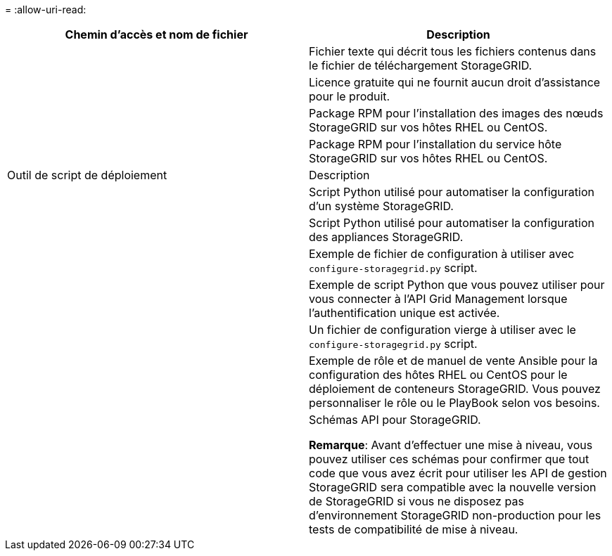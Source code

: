 = 
:allow-uri-read: 


[cols="1a,1a"]
|===
| Chemin d'accès et nom de fichier | Description 


| ./rpms/README  a| 
Fichier texte qui décrit tous les fichiers contenus dans le fichier de téléchargement StorageGRID.



| ./rpms/NLF000000.txt  a| 
Licence gratuite qui ne fournit aucun droit d'assistance pour le produit.



| ./rpms/StorageGRID-Webscale-Images-_version_-SHA.rpm  a| 
Package RPM pour l'installation des images des nœuds StorageGRID sur vos hôtes RHEL ou CentOS.



| ./rpms/StorageGRID-Webscale-Service-_version_-SHA.rpm  a| 
Package RPM pour l'installation du service hôte StorageGRID sur vos hôtes RHEL ou CentOS.



| Outil de script de déploiement | Description 


| ./rpms/configure-storagegrid.py  a| 
Script Python utilisé pour automatiser la configuration d'un système StorageGRID.



| ./rpms/configure-sga.py  a| 
Script Python utilisé pour automatiser la configuration des appliances StorageGRID.



| ./rpms/configure-storagegrid.sample.json  a| 
Exemple de fichier de configuration à utiliser avec `configure-storagegrid.py` script.



| ./rpms/storagegrid-ssoauth.py  a| 
Exemple de script Python que vous pouvez utiliser pour vous connecter à l'API Grid Management lorsque l'authentification unique est activée.



| ./rpms/configure-storagegrid.blank.json  a| 
Un fichier de configuration vierge à utiliser avec le `configure-storagegrid.py` script.



| ./rpms/extras/ansible  a| 
Exemple de rôle et de manuel de vente Ansible pour la configuration des hôtes RHEL ou CentOS pour le déploiement de conteneurs StorageGRID. Vous pouvez personnaliser le rôle ou le PlayBook selon vos besoins.



| ./rpms/extras/schémas-api  a| 
Schémas API pour StorageGRID.

*Remarque*: Avant d'effectuer une mise à niveau, vous pouvez utiliser ces schémas pour confirmer que tout code que vous avez écrit pour utiliser les API de gestion StorageGRID sera compatible avec la nouvelle version de StorageGRID si vous ne disposez pas d'environnement StorageGRID non-production pour les tests de compatibilité de mise à niveau.

|===